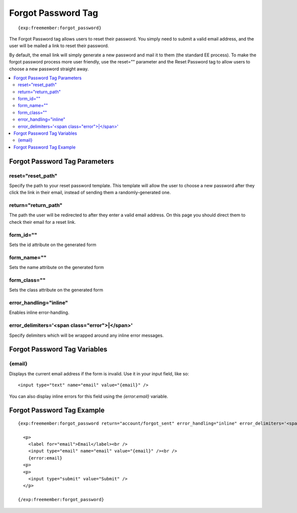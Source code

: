 ###################
Forgot Password Tag
###################
::

  {exp:freemember:forgot_password}

The Forgot Password tag allows users to reset their password. You simply need to submit a valid
email address, and the user will be mailed a link to reset their password.

By default, the email link will simply generate a new password and mail it to them (the standard
EE process). To make the forgot password process more user friendly, use the reset="" parameter
and the Reset Password tag to allow users to choose a new password straight away.

.. contents::
  :local:

******************************
Forgot Password Tag Parameters
******************************

reset="reset_path"
==================
Specify the path to your reset password template. This template will allow the user to choose
a new password after they click the link in their email, instead of sending them a
randomly-generated one.

return="return_path"
====================
The path the user will be redirected to after they enter a valid email address. On this page
you should direct them to check their email for a reset link.

form_id=""
============
Sets the id attribute on the generated form

form_name=""
============
Sets the name attribute on the generated form

form_class=""
============
Sets the class attribute on the generated form

error_handling="inline"
=======================
Enables inline error-handling.

error_delimiters='<span class="error">|</span>'
===============================================
Specify delimiters which will be wrapped around any inline error messages.

*****************************
Forgot Password Tag Variables
*****************************

{email}
=======
Displays the current email address if the form is invalid. Use it in your input field, like so::

    <input type="text" name="email" value="{email}" />

You can also display inline errors for this field using the `{error:email}` variable.

***************************
Forgot Password Tag Example
***************************
::

  {exp:freemember:forgot_password return="account/forgot_sent" error_handling="inline" error_delimiters='<span class="error">|</span>'}

    <p>
      <label for="email">Email</label><br />
      <input type="email" name="email" value="{email}" /><br />
      {error:email}
    <p>
    <p>
      <input type="submit" value="Submit" />
    </p>

  {/exp:freemember:forgot_password}
